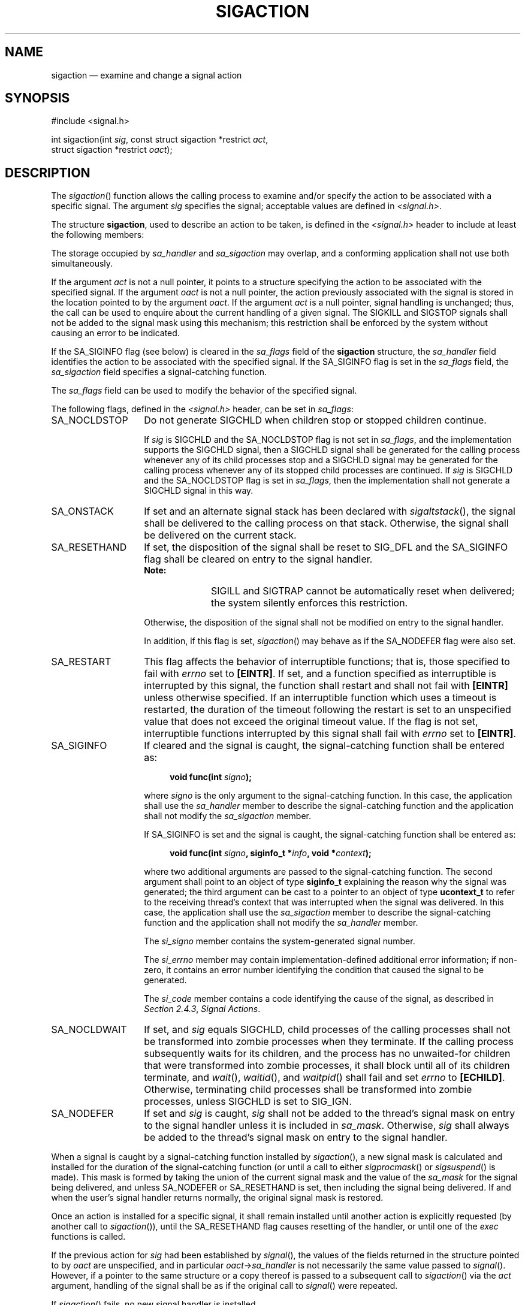 '\" et
.TH SIGACTION "3" 2013 "IEEE/The Open Group" "POSIX Programmer's Manual"

.SH NAME
sigaction
\(em examine and change a signal action
.SH SYNOPSIS
.LP
.nf
#include <signal.h>
.P
int sigaction(int \fIsig\fP, const struct sigaction *restrict \fIact\fP,
    struct sigaction *restrict \fIoact\fP);
.fi
.SH DESCRIPTION
The
\fIsigaction\fR()
function allows the calling process to examine and/or specify the
action to be associated with a specific signal. The argument
.IR sig
specifies the signal; acceptable values are defined in
.IR <signal.h> .
.P
The structure
.BR sigaction ,
used to describe an action to be taken, is defined in the
.IR <signal.h> 
header to include at least the following members:
.ad l
.TS
center box tab(!);
cB | cB | cB
lw(1.5i)B | lw(1.25i)I | lw(2.5i).
Member Type!Member Name!Description
_
void(*) (int)!sa_handler!T{
Pointer to a signal-catching function or one of the macros
SIG_IGN or SIG_DFL.
T}
sigset_t!sa_mask!T{
Additional set of signals to be blocked during execution of
signal-catching function.
T}
int!sa_flags!T{
Special flags to affect behavior of signal.
T}
T{
void(*) (int,
.br
\0\0siginfo_t *, void *)
T}!sa_sigaction!Pointer to a signal-catching function.
.TE
.ad b
.P
The storage occupied by
.IR sa_handler
and
.IR sa_sigaction
may overlap, and a conforming application shall not use both
simultaneously.
.P
If the argument
.IR act
is not a null pointer, it points to a structure specifying the action
to be associated with the specified signal. If the argument
.IR oact
is not a null pointer, the action previously associated with the signal
is stored in the location pointed to by the argument
.IR oact .
If the argument
.IR act
is a null pointer, signal handling is unchanged; thus, the call can be
used to enquire about the current handling of a given signal. The
SIGKILL and SIGSTOP signals shall not be added to the signal
mask using this mechanism; this restriction shall be enforced by the
system without causing an error to be indicated.
.P
If the SA_SIGINFO flag (see below) is cleared in the
.IR sa_flags
field of the
.BR sigaction
structure, the
.IR sa_handler
field identifies the action to be associated with the specified signal.
If the SA_SIGINFO flag is set in the
.IR sa_flags
field, the
.IR sa_sigaction
field specifies a signal-catching function.
.P
The
.IR sa_flags
field can be used to modify the behavior of the specified signal.
.P
The following flags, defined in the
.IR <signal.h> 
header, can be set in
.IR sa_flags :
.IP SA_NOCLDSTOP 14
Do not generate SIGCHLD when children stop
or stopped children continue.
.RS 14 
.P
If
.IR sig
is SIGCHLD and the SA_NOCLDSTOP flag is not set in
.IR sa_flags ,
and the implementation supports the SIGCHLD signal, then a SIGCHLD
signal shall be generated for the calling process whenever any of its
child processes stop
and a SIGCHLD signal may be generated for the calling
process whenever any of its stopped child processes are continued.
If
.IR sig
is SIGCHLD and the SA_NOCLDSTOP flag is set in
.IR sa_flags ,
then the implementation shall not generate a SIGCHLD signal in this
way.
.RE
.IP SA_ONSTACK 14
If set and an alternate signal stack has been declared with
\fIsigaltstack\fR(),
the signal shall be delivered to the calling process on that stack.
Otherwise, the signal shall be delivered on the current stack.
.IP SA_RESETHAND 14
If set, the disposition of the signal shall be reset to SIG_DFL and the
SA_SIGINFO flag shall be cleared on entry to the signal handler.
.RS 14 
.TP 10
.BR Note:
SIGILL and SIGTRAP cannot be automatically reset when delivered; the
system silently enforces this restriction.
.P
Otherwise, the disposition of the signal shall not be modified on entry
to the signal handler.
.P
In addition, if this flag is set,
\fIsigaction\fR()
may behave as if the SA_NODEFER flag were also set.
.RE
.IP SA_RESTART 14
This flag affects the behavior of interruptible functions; that is,
those specified to fail with
.IR errno
set to
.BR [EINTR] .
If set, and a function specified as interruptible is interrupted by
this signal, the function shall restart and shall not fail with
.BR [EINTR] 
unless otherwise specified. If an interruptible function which uses a
timeout is restarted, the duration of the timeout following the restart
is set to an unspecified value that does not exceed the original
timeout value. If the flag is not set, interruptible functions
interrupted by this signal shall fail with
.IR errno
set to
.BR [EINTR] .
.IP SA_SIGINFO 14
If cleared and the signal is caught, the signal-catching function
shall be entered as:
.RS 14 
.sp
.RS 4
.nf
\fB
void func(int \fIsigno\fP);
.fi \fR
.P
.RE
.P
where
.IR signo
is the only argument to the signal-catching function. In this case, the
application shall use the
.IR sa_handler
member to describe the signal-catching function and the application
shall not modify the
.IR sa_sigaction
member.
.P
If SA_SIGINFO is set and the signal is caught, the signal-catching
function shall be entered as:
.sp
.RS 4
.nf
\fB
void func(int \fIsigno\fP, siginfo_t *\fIinfo\fP, void *\fIcontext\fP);
.fi \fR
.P
.RE
.P
where two additional arguments are passed to the signal-catching
function. The second argument shall point to an object of type
.BR siginfo_t
explaining the reason why the signal was generated; the third argument
can be cast to a pointer to an object of type
.BR ucontext_t
to refer to the receiving thread's context that was interrupted when
the signal was delivered. In this case, the application shall use the
.IR sa_sigaction
member to describe the signal-catching function and the application
shall not modify the
.IR sa_handler
member.
.P
The
.IR si_signo
member contains the system-generated signal number.
.P
The
.IR si_errno
member may contain implementation-defined additional error
information; if non-zero, it contains an error number identifying the
condition that caused the signal to be generated.
.P
The
.IR si_code
member contains a code identifying the cause of the signal, as
described in
.IR "Section 2.4.3" ", " "Signal Actions".
.RE
.IP SA_NOCLDWAIT 14
If set, and
.IR sig
equals SIGCHLD, child processes of the calling processes shall not
be transformed into zombie processes when they terminate. If the calling
process subsequently waits for its children, and the process has no
unwaited-for children that were transformed into zombie processes, it
shall block until all of its children terminate, and
\fIwait\fR(),
\fIwaitid\fR(),
and
\fIwaitpid\fR()
shall fail and set
.IR errno
to
.BR [ECHILD] .
Otherwise, terminating child processes shall be transformed into zombie
processes, unless SIGCHLD is set to SIG_IGN.
.IP SA_NODEFER 14
If set and
.IR sig
is caught,
.IR sig
shall not be added to the thread's signal mask on entry to the signal
handler unless it is included in
.IR sa_mask .
Otherwise,
.IR sig
shall always be added to the thread's signal mask on entry to the
signal handler.
.P
When a signal is caught by a signal-catching function installed by
\fIsigaction\fR(),
a new signal mask is calculated and installed for the duration of the
signal-catching function (or until a call to either
\fIsigprocmask\fR()
or
\fIsigsuspend\fR()
is made). This mask is formed by taking the union of the current
signal mask and the value of the
.IR sa_mask
for the signal being delivered, and unless SA_NODEFER or
SA_RESETHAND is set,
then including the signal being delivered. If and when the user's
signal handler returns normally, the original signal mask is restored.
.P
Once an action is installed for a specific signal, it shall remain
installed until another action is explicitly requested (by another
call to
\fIsigaction\fR()),
until the SA_RESETHAND flag causes resetting of the handler,
or until one of the
.IR exec
functions is called.
.P
If the previous action for
.IR sig
had been established by
\fIsignal\fR(),
the values of the fields returned in the structure pointed to by
.IR oact
are unspecified, and in particular
.IR oact ->\c
.IR sa_handler
is not necessarily the same value passed to
\fIsignal\fR().
However, if a pointer to the same structure or a copy thereof is passed
to a subsequent call to
\fIsigaction\fR()
via the
.IR act
argument, handling of the signal shall be as if the original call to
\fIsignal\fR()
were repeated.
.P
If
\fIsigaction\fR()
fails, no new signal handler is installed.
.P
It is unspecified whether an attempt to set the action for a signal
that cannot be caught or ignored to SIG_DFL is ignored or causes an
error to be returned with
.IR errno
set to
.BR [EINVAL] .
.P
If SA_SIGINFO is not set in
.IR sa_flags ,
then the disposition of subsequent occurrences of
.IR sig
when it is already pending is implementation-defined; the
signal-catching function shall be invoked with a single argument.
If SA_SIGINFO is set in
.IR sa_flags ,
then subsequent occurrences of
.IR sig
generated by
\fIsigqueue\fR()
or as a result of any signal-generating function that supports the
specification of an application-defined value (when
.IR sig
is already pending) shall be queued in FIFO order until delivered or
accepted; the signal-catching function shall be invoked with three
arguments. The application specified value is passed to the
signal-catching function as the
.IR si_value
member of the
.BR siginfo_t
structure.
.P
The result of the use of
\fIsigaction\fR()
and a
\fIsigwait\fR()
function concurrently within a process on the same signal is
unspecified.
.SH "RETURN VALUE"
Upon successful completion,
\fIsigaction\fR()
shall return 0; otherwise, \(mi1 shall be returned,
.IR errno
shall be set to indicate the error, and no new signal-catching function
shall be installed.
.br
.SH ERRORS
The
\fIsigaction\fR()
function shall fail if:
.TP
.BR EINVAL
The
.IR sig
argument is not a valid signal number or an attempt is made to catch a
signal that cannot be caught or ignore a signal that cannot be ignored.
.TP
.BR ENOTSUP
The SA_SIGINFO bit flag is set in the
.IR sa_flags
field of the
.BR sigaction
structure.
.P
The
\fIsigaction\fR()
function may fail if:
.TP
.BR EINVAL
An attempt was made to set the action to SIG_DFL for a signal that
cannot be caught or ignored (or both).
.P
In addition, the
\fIsigaction\fR()
function may fail if the SA_SIGINFO flag is set in the
.IR sa_flags
field of the
.BR sigaction
structure for a signal not in the range SIGRTMIN to SIGRTMAX.
.LP
.IR "The following sections are informative."
.SH EXAMPLES
.SS "Establishing a Signal Handler"
.P
The following example demonstrates the use of
\fIsigaction\fR()
to establish a handler for the SIGINT signal.
.sp
.RS 4
.nf
\fB
#include <signal.h>
.P
static void handler(int signum)
{
    /* Take appropriate actions for signal delivery */
}
.P
int main()
{
    struct sigaction sa;
.P
    sa.sa_handler = handler;
    sigemptyset(&sa.sa_mask);
    sa.sa_flags = SA_RESTART; /* Restart functions if
                                 interrupted by handler */
    if (sigaction(SIGINT, &sa, NULL) == \(mi1)
        /* Handle error */;
.P
    /* Further code */
}
.fi \fR
.P
.RE
.SH "APPLICATION USAGE"
The
\fIsigaction\fR()
function supersedes the
\fIsignal\fR()
function, and should be used in preference. In particular,
\fIsigaction\fR()
and
\fIsignal\fR()
should not be used in the same process to control the same signal.
The behavior of async-signal-safe functions, as defined in their
respective DESCRIPTION sections, is as specified by this volume of POSIX.1\(hy2008, regardless
of invocation from a signal-catching function. This is the only intended
meaning of the statement that async-signal-safe functions may be used in
signal-catching functions without restrictions. Applications must still
consider all effects of such functions on such things as data structures,
files, and process state. In particular, application developers need
to consider the restrictions on interactions when interrupting
\fIsleep\fR()
and interactions among multiple handles for a file description. The
fact that any specific function is listed as async-signal-safe does not
necessarily mean that invocation of that function from a
signal-catching function is recommended.
.P
In order to prevent errors arising from interrupting non-async-signal-safe
function calls, applications should protect calls to these functions
either by blocking the appropriate signals or through the use of some
programmatic semaphore (see
.IR "\fIsemget\fR\^(\|)",
.IR "\fIsem_init\fR\^(\|)",
.IR "\fIsem_open\fR\^(\|)",
and so on). Note in particular that even the ``safe'' functions may
modify
.IR errno ;
the signal-catching function, if not executing as an independent
thread, should save and restore its value in order to avoid the
possibility that delivery of a signal in between an error return
from a function that sets
.IR errno
and the subsequent examination of
.IR errno
could result in the signal-catching function changing the value of
.IR errno .
Naturally, the same principles apply to the async-signal-safety of
application routines and asynchronous data access. Note that
\fIlongjmp\fR()
and
\fIsiglongjmp\fR()
are not in the list of async-signal-safe functions. This is because
the code executing after
\fIlongjmp\fR()
and
\fIsiglongjmp\fR()
can call any unsafe functions with the same danger as calling those
unsafe functions directly from the signal handler. Applications that
use
\fIlongjmp\fR()
and
\fIsiglongjmp\fR()
from within signal handlers require rigorous protection in order to be
portable. Many of the other functions that are excluded from the list
are traditionally implemented using either
\fImalloc\fR()
or
\fIfree\fR()
functions or the standard I/O library, both of which traditionally
use data structures in a non-async-signal-safe manner. Since any
combination of different functions using a common data structure can
cause async-signal-safety problems, this volume of POSIX.1\(hy2008 does not define the behavior
when any unsafe function is called in a signal handler that interrupts
an unsafe function.
.P
Usually, the signal is executed on the stack that was in effect before
the signal was delivered. An alternate stack may be specified to
receive a subset of the signals being caught.
.P
When the signal handler returns, the receiving thread resumes
execution at the point it was interrupted unless the signal handler
makes other arrangements. If
\fIlongjmp\fR()
or
\fI_longjmp\fR()
is used to leave the signal handler, then the signal mask must be
explicitly restored.
.P
This volume of POSIX.1\(hy2008 defines the third argument of a signal handling function when
SA_SIGINFO is set as a
.BR "void *"
instead of a
.BR "ucontext_t *" ,
but without requiring type checking. New applications should
explicitly cast the third argument of the signal handling function to
.BR "ucontext_t *" .
.P
The BSD optional four argument signal handling function is not
supported by this volume of POSIX.1\(hy2008. The BSD declaration would be:
.sp
.RS 4
.nf
\fB
void handler(int \fIsig\fP, int \fIcode\fP, struct sigcontext *\fIscp\fP,
    char *\fIaddr\fP);
.fi \fR
.P
.RE
.P
where
.IR sig
is the signal number,
.IR code
is additional information on certain signals,
.IR scp
is a pointer to the
.BR sigcontext
structure, and
.IR addr
is additional address information. Much the same information is
available in the objects pointed to by the second argument of the
signal handler specified when SA_SIGINFO is set.
.P
Since the
\fIsigaction\fR()
function is allowed but not required to set SA_NODEFER when the
application sets the SA_RESETHAND flag, applications which depend on the
SA_RESETHAND functionality for the newly installed signal handler must
always explicitly set SA_NODEFER when they set SA_RESETHAND in order to
be portable.
.P
See also the rationale for Realtime Signal Generation and Delivery in
the Rationale (Informative) volume of POSIX.1\(hy2008,
.IR "Section B.2.4.2" ", " "Signal Generation and Delivery".
.SH RATIONALE
Although this volume of POSIX.1\(hy2008 requires that signals that cannot be ignored
shall not be added to the signal mask when a signal-catching function
is entered, there is no explicit requirement that subsequent calls to
\fIsigaction\fR()
reflect this in the information returned in the
.IR oact
argument. In other words, if SIGKILL
is included in the
.IR sa_mask
field of
.IR act ,
it is unspecified whether or not a subsequent call to
\fIsigaction\fR()
returns with SIGKILL included in the
.IR sa_mask
field of
.IR oact .
.P
The SA_NOCLDSTOP
flag, when supplied in the
.IR act ->\c
.IR sa_flags
parameter, allows overloading SIGCHLD with the System V
semantics that each SIGCLD
signal indicates a single terminated child. Most conforming applications
that catch SIGCHLD are expected to install signal-catching functions
that repeatedly call the
\fIwaitpid\fR()
function with the WNOHANG
flag set, acting on each child for which status is returned, until
\fIwaitpid\fR()
returns zero. If stopped children are not of interest, the use of the
SA_NOCLDSTOP
flag can prevent the overhead from invoking the signal-catching routine
when they stop.
.P
Some historical implementations also define other mechanisms for
stopping processes, such as the
\fIptrace\fR()
function. These implementations usually do not generate a SIGCHLD
signal when processes stop due to this mechanism; however, that is
beyond the scope of this volume of POSIX.1\(hy2008.
.P
This volume of POSIX.1\(hy2008 requires that calls to
\fIsigaction\fR()
that supply a NULL
.IR act
argument succeed, even in the case of signals that cannot be caught or
ignored (that is, SIGKILL
or SIGSTOP).
The System V
\fIsignal\fR()
and BSD
\fIsigvec\fR()
functions return
.BR [EINVAL] 
in these cases and, in this respect, their behavior varies from
\fIsigaction\fR().
.P
This volume of POSIX.1\(hy2008 requires that
\fIsigaction\fR()
properly save and restore a signal action set up by the ISO\ C standard
\fIsignal\fR()
function. However, there is no guarantee that the reverse is true, nor
could there be given the greater amount of information conveyed by the
.BR sigaction
structure. Because of this, applications should avoid using both
functions for the same signal in the same process. Since this cannot
always be avoided in case of general-purpose library routines, they
should always be implemented with
\fIsigaction\fR().
.P
It was intended that the
\fIsignal\fR()
function should be implementable as a library routine using
\fIsigaction\fR().
.P
The POSIX Realtime Extension extends the
\fIsigaction\fR()
function as specified by the POSIX.1\(hy1990 standard to allow the application to request
on a per-signal basis via an additional signal action flag that the
extra parameters, including the application-defined signal value, if
any, be passed to the signal-catching function.
.SH "FUTURE DIRECTIONS"
None.
.SH "SEE ALSO"
.IR "Section 2.4" ", " "Signal Concepts",
.IR "\fIexec\fR\^",
.IR "\fIkill\fR\^(\|)",
.IR "\fI_longjmp\fR\^(\|)",
.IR "\fIlongjmp\fR\^(\|)",
.IR "\fIpthread_sigmask\fR\^(\|)",
.IR "\fIraise\fR\^(\|)",
.IR "\fIsemget\fR\^(\|)",
.IR "\fIsem_init\fR\^(\|)",
.IR "\fIsem_open\fR\^(\|)",
.IR "\fIsigaddset\fR\^(\|)",
.IR "\fIsigaltstack\fR\^(\|)",
.IR "\fIsigdelset\fR\^(\|)",
.IR "\fIsigemptyset\fR\^(\|)",
.IR "\fIsigfillset\fR\^(\|)",
.IR "\fIsigismember\fR\^(\|)",
.IR "\fIsignal\fR\^(\|)",
.IR "\fIsigsuspend\fR\^(\|)",
.IR "\fIwait\fR\^(\|)",
.IR "\fIwaitid\fR\^(\|)"
.P
The Base Definitions volume of POSIX.1\(hy2008,
.IR "\fB<signal.h>\fP"
.SH COPYRIGHT
Portions of this text are reprinted and reproduced in electronic form
from IEEE Std 1003.1, 2013 Edition, Standard for Information Technology
-- Portable Operating System Interface (POSIX), The Open Group Base
Specifications Issue 7, Copyright (C) 2013 by the Institute of
Electrical and Electronics Engineers, Inc and The Open Group.
(This is POSIX.1-2008 with the 2013 Technical Corrigendum 1 applied.) In the
event of any discrepancy between this version and the original IEEE and
The Open Group Standard, the original IEEE and The Open Group Standard
is the referee document. The original Standard can be obtained online at
http://www.unix.org/online.html .

Any typographical or formatting errors that appear
in this page are most likely
to have been introduced during the conversion of the source files to
man page format. To report such errors, see
https://www.kernel.org/doc/man-pages/reporting_bugs.html .

